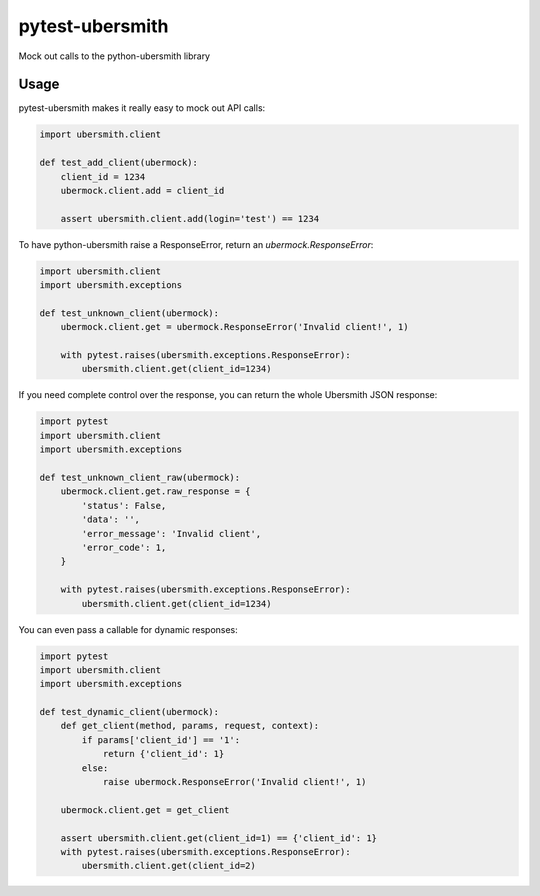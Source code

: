 pytest-ubersmith
================
Mock out calls to the python-ubersmith library


Usage
-----

pytest-ubersmith makes it really easy to mock out API calls:

.. code-block:: python

    import ubersmith.client

    def test_add_client(ubermock):
        client_id = 1234
        ubermock.client.add = client_id

        assert ubersmith.client.add(login='test') == 1234

To have python-ubersmith raise a ResponseError, return an
`ubermock.ResponseError`:

.. code-block:: python

    import ubersmith.client
    import ubersmith.exceptions

    def test_unknown_client(ubermock):
        ubermock.client.get = ubermock.ResponseError('Invalid client!', 1)

        with pytest.raises(ubersmith.exceptions.ResponseError):
            ubersmith.client.get(client_id=1234)

If you need complete control over the response, you can return the whole
Ubersmith JSON response:

.. code-block:: python

    import pytest
    import ubersmith.client
    import ubersmith.exceptions

    def test_unknown_client_raw(ubermock):
        ubermock.client.get.raw_response = {
            'status': False,
            'data': '',
            'error_message': 'Invalid client',
            'error_code': 1,
        }

        with pytest.raises(ubersmith.exceptions.ResponseError):
            ubersmith.client.get(client_id=1234)

You can even pass a callable for dynamic responses:

.. code-block:: python

    import pytest
    import ubersmith.client
    import ubersmith.exceptions

    def test_dynamic_client(ubermock):
        def get_client(method, params, request, context):
            if params['client_id'] == '1':
                return {'client_id': 1}
            else:
                raise ubermock.ResponseError('Invalid client!', 1)

        ubermock.client.get = get_client
    
        assert ubersmith.client.get(client_id=1) == {'client_id': 1}
        with pytest.raises(ubersmith.exceptions.ResponseError):
            ubersmith.client.get(client_id=2)
